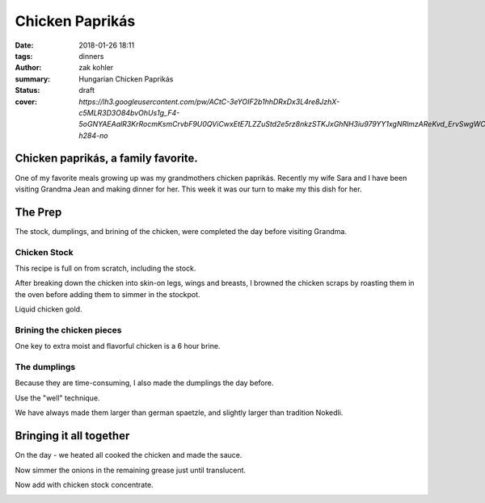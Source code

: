 Chicken Paprikás
################

:date: 2018-01-26 18:11
:tags: dinners
:author: zak kohler
:summary: Hungarian Chicken Paprikás
:status: draft
:cover: `https://lh3.googleusercontent.com/pw/ACtC-3eYOIF2b1hhDRxDx3L4re8JzhX-c5MLR3D3O84bvOhUs1g_F4-5oGNYAEAalR3KrRocmKsmCrvbF9U0QViCwxEtE7LZZuStd2e5rz8nkzSTKJxGhNH3iu979YY1xgNRlmzAReKvd_ErvSwgWC9QQPppew=w683-h284-no`

..
  Google Photos Album Misc: https://photos.app.goo.gl/dfXck6rcLDcZHtv17
  Google Photos Album I: https://photos.app.goo.gl/4jcGDYtw2jQDj5QM7
  Google Photos Album II: https://photos.app.goo.gl/tk89uXTZvQuDoXk7A

Chicken paprikás, a family favorite.
====================================
One of my favorite meals growing up was my grandmothers chicken paprikás. Recently my wife Sara and I have been visiting Grandma Jean and making dinner for her. This week it was our turn to make my this dish for her.

.. image:: https://lh3.googleusercontent.com/pw/ACtC-3eYOIF2b1hhDRxDx3L4re8JzhX-c5MLR3D3O84bvOhUs1g_F4-5oGNYAEAalR3KrRocmKsmCrvbF9U0QViCwxEtE7LZZuStd2e5rz8nkzSTKJxGhNH3iu979YY1xgNRlmzAReKvd_ErvSwgWC9QQPppew=w683-h284-no
   :width: 100%
   :alt: Finished Paprikás
   :align: center

The Prep
========
The stock, dumplings, and brining of the chicken, were completed the day before visiting Grandma.

Chicken Stock
-------------
This recipe is full on from scratch, including the stock.

.. image:: https://lh3.googleusercontent.com/pw/ACtC-3ezMSIz0mrXeS7pKSqJvqslc3hrLarGEnHOtqtSO3zgY1H7kz-qEKP9FmOZTs4zn4bgbOYgm2W1st18Vo3Jqqu0bKCV-KcqyIRXhw_B74O2ZUlhghy1OprPEHP1WQz4udqfFiHjeL0M8giMzkHMjcGsXQ=w509-h678-no
   :width: 100%
   :alt: Vegetals as part of the stock base.
   :align: center

After breaking down the chicken into skin-on legs, wings and breasts, I browned the chicken scraps by roasting them in the oven before adding them to simmer in the stockpot.

.. image:: https://lh3.googleusercontent.com/pw/ACtC-3fLHCX556ZB7Cr6LnPCrzHeS785nn_Q7T_NsDR59bUevbi4GtgccbQfMsxoj-3gjJcgJmEB1zCyLRlFwOosciCd2cmv8LztAiXuNqKHhsb6fB57hv69VvwU4XJtDETvazDH-X9oAn78zIffed-SHrB6eQ=w683-h513-no
   :width: 100%
   :alt: XXXXXXXXX
   :align: center

Liquid chicken gold.

.. image:: https://lh3.googleusercontent.com/pw/ACtC-3fLekXN0bruwntFsCaG3G-A65iCpB5FG6Z4SvD0TFZFiN-Eh98uTHXpzKRZJZ0LFuMiJD88vOrqFjXZzR3V5KltXDQ_0GdIRi02Hw5C5Oqjz9pwsbCru8i_4ZL8u2o3278wwymvY_wJHdqR9GB0hrlcuw=w509-h678-no
   :width: 100%
   :alt: XXXXXXXXX
   :align: center

Brining the chicken pieces
--------------------------
One key to extra moist and flavorful chicken is a 6 hour brine.

.. image:: https://lh3.googleusercontent.com/pw/ACtC-3fILdbGA-kThHo4xGFgwT9xKnz9v2UJyS2rktRxM1X836UIN_xq_UHLNVLwpxm9zO4pwoFDuNYo4CU20JwJbc87BgTr_5iKmfC_RW5YbTpHgW5cAq3l8oQ37L8mxw_Zg0SknRWzzFlARAOWHnQsDtJStA=w683-h513-no
   :width: 100%
   :alt: XXXXXXXXX
   :align: center

The dumplings
-------------
Because they are time-consuming, I also made the dumplings the day before. 

.. image:: https://lh3.googleusercontent.com/pw/ACtC-3f4LDWeShY3fEcshKv89xY-6nZpF3tJUsXmRmlYXrzYyzEpVrK4YdIrDrbTshkjCm3uHlXfpsPNf7BjP3n_8v-U8Stgmr4TlVK3LWmiKNjIa0HTqMGotCOYDiM50I4gL16lI1dkbbIWqCnchtZCRp5REA=w683-h513-no
   :width: 100%
   :alt: The wet and dry of the dumplings
   :align: center

Use the "well" technique.

.. image:: https://lh3.googleusercontent.com/pw/ACtC-3eA6haMJ4cmGMLzC1FBaw-UHuql5T80bN2nEVG37DIsmXAJ_wdDFohzu2Sr1M1sK30_GegByUtiPy0Xv3wHmPQM0oTHJ8txs7DUpXvDjD3z9nxFXecZvENMZ-t9xg85AnKo6tEKqAsfpnKw4PZaJqZo4A=w576-h678-no
   :width: 100%
   :alt: How to start the dumplings
   :align: center

We have always made them larger than german spaetzle, and slightly larger than tradition Nokedli.

.. image:: https://lh3.googleusercontent.com/pw/ACtC-3e-ybKcJcb4ZRRw5_qQ7M2fUnrgHnQd54imbs8ltQsXF_wR0Pk-KXYsEAml73dtLS6JjN_Upop5D06ScBJ3zzdfQ6VizWdwvx2l6n_spg9IOZ2HtXJueAxGccwmvApv7IdtJs8gYBPbkeHVt9AQkbq9_g=w496-h628-no
   :width: 100%
   :alt: Forming the dumplings
   :align: center

.. image:: https://lh3.googleusercontent.com/pw/ACtC-3dfNnhWKH9nki9wz3sHvA98Xn7wrL22Kj78r1mfZhRf30B3h0BQJVXiG6cr5ZjVfs_y_9kkON3UI_5zvqRgr0yw-NXO4dMwCAbRJDDMxzEc8GoeDY6f7XSypNGJQ8jLiJAuMiatAa8cV12cNuCLl7Q85w=w509-h678-no
   :width: 100%
   :alt: Bowl of dumplings
   :align: center

.. image:: https://lh3.googleusercontent.com/pw/ACtC-3fZK6YNoNcpEmN7RaFfsZkQYcLw08RtXm8II82bZkqI5Z3LE5Ihxq6rkzReQL_div9L5u5Ou0K6OKYxZK3ZVQYa3RGKApRJjLVvGJF2_J4ESqX55kjOWi7BoqHmea2RfrGLgxQlMmViFzCkAVlS4UUlTQ=w509-h678-no
   :width: 100%
   :alt: Sara with the finished goods.
   :align: center


Bringing it all together
========================
On the day - we heated all cooked the chicken and made the sauce.

.. image:: https://lh3.googleusercontent.com/pw/ACtC-3eYPz5Dk1ztz5FNeGMHwN0bkav4ODWATrzdsCxaWsbemTDKPRn1fJowQSEBEcxjD3doFeMmy5hGXmOn5xmLNp35Vi79eV6Xnp3Oz-Vr2H7wVilXAApWqLM1ZO7rMTY4aybyIc65QX-MUoiNFo8PaPmWfQ=w683-h513-no
   :width: 100%
   :alt: XXXXXXXXX
   :align: center

.. image:: https://lh3.googleusercontent.com/pw/ACtC-3do-OoOnY11oTIQOyIEJi0_6XmSA8iBUyqx86FQS6Z7YAseKET6VE4EPS-aPcRvAacRVmgGq1WgHiY5zFwQNF9qqw5C4lBTnzAKxkGBJbCJcxCNl3KQsHP3vWgz89HTZza0R0G3vzaUGOkvgTk0lGCnRQ=w683-h207-no
   :width: 100%
   :alt: Rendering the fat out of the bacon.
   :align: center

.. image:: https://lh3.googleusercontent.com/pw/ACtC-3dWiHUKAU_5ycPhrSYtirXqpimrVShLMqR7-5rxXJveOtUE_z74tFKJw0lJSg-o5U8GF1TPvakeyXcibbay_BuF5uAiO380-s70Hq_1ILdyqF27PANmF34Sih1LSmBSqP4_CcQxkuM8MFr7S-gFX0L1Pg=w683-h513-no
   :width: 100%
   :alt: Fry the chicken in the bacon grease
   :align: center

Now simmer the onions in the remaining grease just until translucent.

.. image:: https://lh3.googleusercontent.com/pw/ACtC-3eh_YXjy5JUNkZYRLobin11IUgtXy88Uzfw7l1_-mV2ZzTTt7eOunFC7hMTfMoTP0kghnoyQ-VpRxCqu0ZBDtg7eCAXvRDdpzLSYesdyUKAdBrs9zSZgyXgzyb5fCm1Le3L8wdmuVwKeWDUQ_Pe9KKVRw=w269-h400-no
   :width: 40%
   :alt: Onions simmering
   :align: center

.. image:: https://lh3.googleusercontent.com/pw/ACtC-3fDPVdn6tcsNr3T1W8N0x2iYM6DN48oXUpgvKbRKhDG8sGIe-eza3_MOkcA1pN4gZzx-ZwApbccCrEp7xGL2YnY4x1NW88-r9Hv-K7BwJDC5IXC7SaG5wQpF7vpVhrP_R9uJ4-JGvfD2a-AanqNDZ0Ajg=w683-h513-no
   :width: 100%
   :alt: then soften the onions in the remaining bacon grease
   :align: center

.. image:: https://lh3.googleusercontent.com/pw/ACtC-3eIDKYebE4ZrTBLXzOqcxZPUrQLzrqhUtao_0VysupX0_nSJ3TKYN9t5B6heWK2Ui527Ginibjw6paxMAKr_gsI_PXpiaVUEOBUKvpSyv-bkOmHRs3agmn2kM77aS-S9JogjMNuNeP6Uv99C1SCWgQf4A=w683-h513-no
   :width: 100%
   :alt: Layer in chicken with onions.
   :align: center

Now add with chicken stock concentrate.

.. image:: https://lh3.googleusercontent.com/pw/ACtC-3e9iPwv9k_CN6uHBsp4dvtARdxxeepwbS-5C3qXjgYjMeXajBin23qv0hJ3Wb3eKZz1mK-0FwCp5k_PjZFCyO8Mm2xP_LhjMS-1LhFRody6wZSMF8l_HFA7FCJN0DrpBOsdHew7WsI8P6aPexJscXWq3A=w509-h678-no
   :width: 100%
   :alt: Add the chicken stock
   :align: center

.. image:: https://lh3.googleusercontent.com/pw/ACtC-3cnNdZyr080dQuXGSRhUJVPcfWbWRPmwoMAcR8Yesp2ZKBfC4ZrHkfZ7-RJCWY3GsSYDd3YEG9Ij6fFUCpolWJ0xClGbxR3TzFo-2DJNTkumGEYm1CLS63CjyUpOANDls_U3Kp7cI1HA2z4ii5K7ILSFQ=w600-h368-no?authuser=0
   :width: 100%
   :alt: bubbling away
   :align: center


.. image:: https://lh3.googleusercontent.com/pw/ACtC-3cnhcnQdHKcOkrHMJbBDv4adeEgYBwEJQYY97TV_o3GHBSgAERth4p65Mz4o_3xx4ocmXUhtJ-lBvuJOEmflDc7z8SZkMNBLGrQidTNS7vvk1gBJwYXWvc8QRPjBQsP8hIL-KrXSubmqoLq8OlYFl20MQ=w683-h284-no
   :width: 100%
   :alt: The finished product
   :align: center

.. image:: https://lh3.googleusercontent.com/pw/ACtC-3dMa8Kytm_pCS_30asz19F7yeWIhNRmEjj-Q1O89zLPmZzDpxMMaUy4jUEoKSTcM9HQL6hw4kLAGf4VxxzRXqq26H4hNwBOthK3PwmY1Hq1D6OUVFYOQgEz_Al4GSHl4NxHorfr0xprfo7mlScdXH2I1A=w509-h678-no
   :width: 100%
   :alt: We all enjoyed it.
   :align: center

